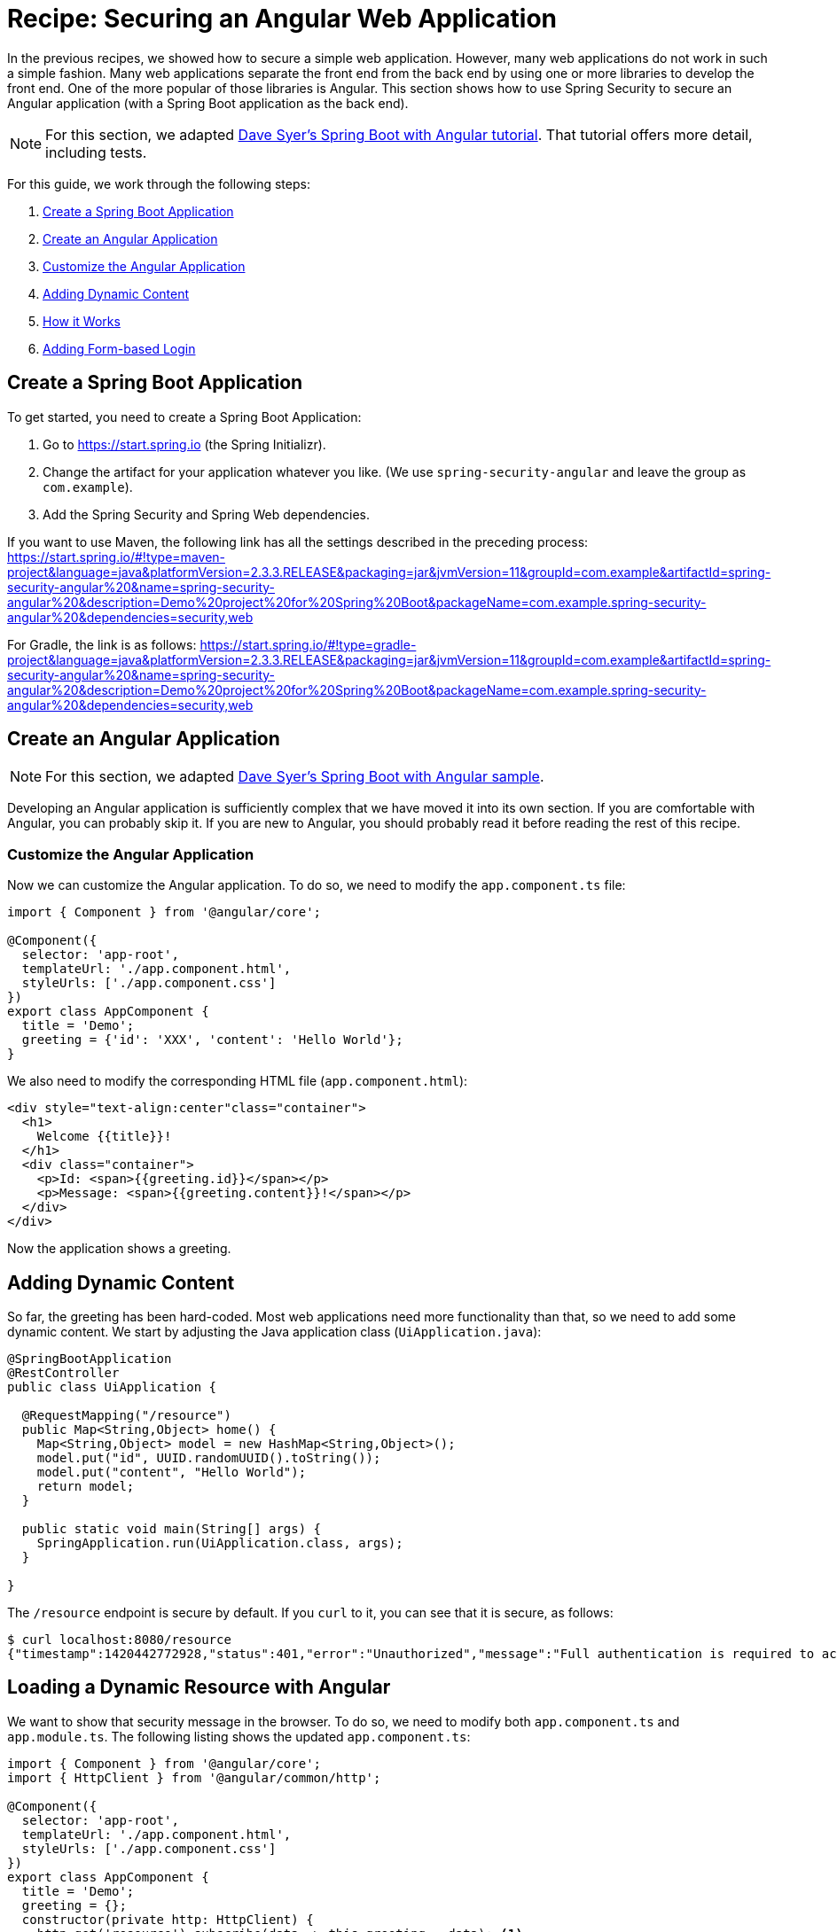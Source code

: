 [[recipe-securing-an-angular-web-application]]
= Recipe: Securing an Angular Web Application

In the previous recipes, we showed how to secure a simple web application.
However, many web applications do not work in such a simple fashion.
Many web applications separate the front end from the back end by using one or more libraries to develop the front end.
One of the more popular of those libraries is Angular.
This section shows how to use Spring Security to secure an Angular application (with a Spring Boot application as the back end).

NOTE: For this section, we adapted https://spring.io/guides/tutorials/spring-security-and-angular-js/[Dave Syer's Spring Boot with Angular tutorial].
That tutorial offers more detail, including tests.

For this guide, we work through the following steps:

. <<angular-create-spring-boot-application>>
. <<angular-create-angular-application>>
. <<angular-customize-angular-application>>
. <<angular-adding-dynamic-content>>
. <<angular-how-it-works>>
. <<angular-adding-form-based-login>>

[[angular-create-spring-boot-application]]
== Create a Spring Boot Application

To get started, you need to create a Spring Boot Application:

. Go to https://start.spring.io (the Spring Initializr).
. Change the artifact for your application whatever you like.
(We use `spring-security-angular` and leave the group as `com.example`).
. Add the Spring Security and Spring Web dependencies.

If you want to use Maven, the following link has all the settings described in the preceding process:
https://start.spring.io/#!type=maven-project&language=java&platformVersion=2.3.3.RELEASE&packaging=jar&jvmVersion=11&groupId=com.example&artifactId=spring-security-angular%20&name=spring-security-angular%20&description=Demo%20project%20for%20Spring%20Boot&packageName=com.example.spring-security-angular%20&dependencies=security,web

For Gradle, the link is as follows:
https://start.spring.io/#!type=gradle-project&language=java&platformVersion=2.3.3.RELEASE&packaging=jar&jvmVersion=11&groupId=com.example&artifactId=spring-security-angular%20&name=spring-security-angular%20&description=Demo%20project%20for%20Spring%20Boot&packageName=com.example.spring-security-angular%20&dependencies=security,web

[[angular-create-angular-application]]
== Create an Angular Application

NOTE: For this section, we adapted https://github.com/dsyer/spring-boot-angular[Dave Syer's Spring Boot with Angular sample].

Developing an Angular application is sufficiently complex that we have moved it into its own section.
If you are comfortable with Angular, you can probably skip it.
If you are new to Angular, you should probably read it before reading the rest of this recipe.

[[angular-customize-angular-application]]
=== Customize the Angular Application

Now we can customize the Angular application. To do so, we need to modify the `app.component.ts` file:

====
[source,javascript]
----
import { Component } from '@angular/core';

@Component({
  selector: 'app-root',
  templateUrl: './app.component.html',
  styleUrls: ['./app.component.css']
})
export class AppComponent {
  title = 'Demo';
  greeting = {'id': 'XXX', 'content': 'Hello World'};
}
----
====

We also need to modify the corresponding HTML file (`app.component.html`):

====
[source,html]
----
<div style="text-align:center"class="container">
  <h1>
    Welcome {{title}}!
  </h1>
  <div class="container">
    <p>Id: <span>{{greeting.id}}</span></p>
    <p>Message: <span>{{greeting.content}}!</span></p>
  </div>
</div>
----
====

Now the application shows a greeting.

[[angular-adding-dynamic-content]]
== Adding Dynamic Content

So far, the greeting has been hard-coded.
Most web applications need more functionality than that, so we need to add some dynamic content.
We start by adjusting the Java application class (`UiApplication.java`):

====
[source,java]
----
@SpringBootApplication
@RestController
public class UiApplication {

  @RequestMapping("/resource")
  public Map<String,Object> home() {
    Map<String,Object> model = new HashMap<String,Object>();
    model.put("id", UUID.randomUUID().toString());
    model.put("content", "Hello World");
    return model;
  }

  public static void main(String[] args) {
    SpringApplication.run(UiApplication.class, args);
  }

}
----
====

The `/resource` endpoint is secure by default.
If you `curl` to it, you can see that it is secure, as follows:

====
[source,bash]
----
$ curl localhost:8080/resource
{"timestamp":1420442772928,"status":401,"error":"Unauthorized","message":"Full authentication is required to access this resource","path":"/resource"}
----
====

== Loading a Dynamic Resource with Angular

We want to show that security message in the browser.
To do so, we need to modify both `app.component.ts` and `app.module.ts`.
The following listing shows the updated `app.component.ts`:

====
[source,javascript]
----
import { Component } from '@angular/core';
import { HttpClient } from '@angular/common/http';

@Component({
  selector: 'app-root',
  templateUrl: './app.component.html',
  styleUrls: ['./app.component.css']
})
export class AppComponent {
  title = 'Demo';
  greeting = {};
  constructor(private http: HttpClient) {
    http.get('resource').subscribe(data => this.greeting = data); <1>
  }
}
----
<1> Do a GET against the `resource` endpoint.
====

The following listing shows the updated `app.module.ts`:

====
[source,javascript]
----
import { BrowserModule } from '@angular/platform-browser';
import { NgModule } from '@angular/core';

import { AppComponent } from './app.component';
import { HttpClientModule } from '@angular/common/http';

@NgModule({
  declarations: [
    AppComponent
  ],
  imports: [
    BrowserModule,
    HttpClientModule
  ],
  providers: [],
  bootstrap: [AppComponent]
})
export class AppModule { }
----
====

When you run the application again (or refresh the page in your browser), you can see the dynamic greeting and its unique ID.

[[angular-how-it-works]]
== How it Works

If you use the developer tools that are available in some browsers (such as those you see when you press F12 in Chrome), you
can see the interaction between the server and your browser as it readies the application.
The following table shows what happens:

.Application-browser Interaction
[cols="1,1,1,3", options="header"]
|====
^|*Verb* ^|*Path* ^|*Status* ^|*Response*
|`GET`
|`/`
|`401`
|Browser prompts for authentication

|`GET`
|`/`
|`200`
|index.html

|`GET`
|`/*.js`
|`200`
|Loads of third assets from angular

|`GET`
|`/main.bundle.js`
|`200`
|Application logic

|`GET`
|`/resource`
|`200`
|JSON greeting
|====

[[angular-adding-form-based-login]]
== Adding Form-based Login

In the <<angular-create-angular-application>> section, we create a simple Angular application with Spring Boot as its backend.
The trouble is that it is not as attractive as it could be and (much more importantly for our purposes) not as secure as it could be.
In particular:

* Basic authentication is restricted to username and password authentication.
* The authentication UI is ugly (a browser dialog).
* There is no protection from Cross Site Request Forgery (CSRF).

We can solve those problems by adding form-based login and securing it with Spring Security.

TIP: If you are working through this section with the sample application, be sure to clear your browser cache of cookies and HTTP Basic credentials.
In Chrome, the best way to do that for a single server is to open a new incognito window.

=== Adding Navigation to the Home Page

For form-based login to make sense, we need to add some simple navigation to our application.
We want to add *Login*, *Logout*, and *Home* buttons.
We can do that in `app.component.html`, as follows:

====
[source,html]
----
<div class="container">
  <ul class="nav nav-pills">
    <li><a routerLinkActive="active" routerLink="/home">Home</a></li>
    <li><a routerLinkActive="active" routerLink="/login">Login</a></li>
    <li><a (click)="logout()">Logout</a></li>
  </ul>
</div>
<div class="container">
  <router-outlet></router-outlet>
</div>
----
====

Now we have a navigation container with our three options.
We can style these three elements as we wish, which gives us much more flexibility than a dialog box and the ability to make a much more attractive application.

We also defined a container that holds a `<router-outlet/>` element.
Angular provides the `<router-outlet/>` element to let us put the content from various routes in that container.
We need to wire it to a component in the main module. We need one component per route (that is, per menu link), a helper service to glue them together, and the ability to share state (through `AppService`).

A new version of `app.module.ts` can do all that for us:

====
[source,javascript]
----
import { BrowserModule } from '@angular/platform-browser';
import { NgModule } from '@angular/core';
import { FormsModule } from '@angular/forms';
import { HttpClientModule } from '@angular/common/http';
import { RouterModule, Routes } from '@angular/router';
import { AppService } from './app.service';
import { HomeComponent } from './home.component';
import { LoginComponent } from './login.component';
import { AppComponent } from './app.component';

const routes: Routes = [
  { path: '', pathMatch: 'full', redirectTo: 'home'},
  { path: 'home', component: HomeComponent},
  { path: 'login', component: LoginComponent}
];

@NgModule({
  declarations: [
    AppComponent,
    HomeComponent,
    LoginComponent
  ],
  imports: [
    RouterModule.forRoot(routes),
    BrowserModule,
    HttpClientModule,
    FormsModule
  ],
  providers: [AppService]
  bootstrap: [AppComponent]
})
export class AppModule { }
----
====

A dependency on the Angular `RouterModule` module lets us inject a router into the constructor of the `AppComponent`.
We use the routes inside of the imports of the `AppModule` to set up links to `/` (the "`home`" controller) and `login` (the "`login`" controller).

We also included `FormsModule`, because we need it later to bind data to a form.

The UI components are all "`declarations`", and the service glue is a "`provider`".
The `AppComponent` does not really do much.
The following listing shows the TypeScript component that goes with the application root:

====
[source,javascript]
----
import { Component } from '@angular/core';
import { AppService } from './app.service';
import { HttpClient } from '@angular/common/http';
import { Router } from '@angular/router';
import 'rxjs/add/operator/finally';

@Component({
  selector: 'app-root',
  templateUrl: './app.component.html',
  styleUrls: ['./app.component.css']
})
export class AppComponent {
  constructor(private app: AppService, private http: HttpClient, private router: Router) {
      this.app.authenticate(undefined, undefined);
    }
    logout() {
      this.http.post('logout', {}).finally(() => {
          this.app.authenticated = false;
          this.router.navigateByUrl('/login');
      }).subscribe();
    }

}
----
====

Consider the following features of the preceding listing:

* There is some more dependency injection, this time of the `AppService`.
* There is a logout function exposed as a property of the component.
Later, we can use it to send a logout request to the backend.
It sets a flag in the app service and sends the user back to the login screen (it does so unconditionally in a finally() callback).
* We use `templateUrl` to externalize the template HTML into a separate file.
* The `authenticate()` function is called when the controller is loaded, to see if the user is actually already authenticated (for example, if he had refreshed the browser in the middle of a session).
We need the `authenticate()` function to make a remote call, because the actual authentication is done by the server, and we do not trust the browser to keep track of it.

The `app` service that we injected needs a boolean flag so that we can tell if the user is currently authenticated.
It also needs a function called `authenticate()` that we can use to authenticate with the backend server or to query for the user details.
The following listing shows `app.service.ts`:

====
[source,javascript]
----
import { Injectable } from '@angular/core';
import { HttpClient, HttpHeaders } from '@angular/common/http';

@Injectable()
export class AppService {

  authenticated = false;

  constructor(private http: HttpClient) {
  }

  authenticate(credentials, callback) {

        const headers = new HttpHeaders(credentials ? {
            authorization : 'Basic ' + btoa(credentials.username + ':' + credentials.password)
        } : {});

        this.http.get('user', {headers: headers}).subscribe(response => {
            if (response['name']) {
                this.authenticated = true;
            } else {
                this.authenticated = false;
            }
            return callback && callback();
        });

    }

}
----
====

If HTTP Basic authentication credentials are provided, the `authenticate()` function sends them.
Otherwise, it does not.
It also has an optional `callback` argument that we can use to run some code if the authentication is successful.

== Setting up the Greeting

The greeting content from the previous home page can go right next to `app.component.html` in `src/app`, as follows:

====
[source,html]
----
<h1>Greeting</h1>
<div [hidden]="!authenticated()">
	<p>The ID is {{greeting.id}}</p>
	<p>The content is {{greeting.content}}</p>
</div>
<div [hidden]="authenticated()">
	<p>Login to see your greeting</p>
</div>
----
====

Since the user now has a choice of whether to login or not (before, it was all controlled by the browser), we need to distinguish in the UI between content that is secure and content that is not.
We have anticipated this by adding references to an (as yet non-existent) `authenticated()` function.

The `HomeComponent` has to fetch the greeting and provide the `authenticated()` utility function that pulls the flag out of the AppService.
The following listing shows `home.component.ts`:

====
[source,javascript]
----
import { Component, OnInit } from '@angular/core';
import { AppService } from './app.service';
import { HttpClient } from '@angular/common/http';

@Component({
  templateUrl: './home.component.html'
})
export class HomeComponent {

  title = 'Demo';
  greeting = {};

  constructor(private app: AppService, private http: HttpClient) {
    http.get('resource').subscribe(data => this.greeting = data);
  }

  authenticated() { return this.app.authenticated; }

}
----
====


== Setting up the Login Form

The login form also gets its own component (in `login.component.html`), as follows:

====
[source,html]
----
<div class="alert alert-danger" [hidden]="!error">
	There was a problem logging in. Please try again.
</div>
<form role="form" (submit)="login()">
	<div class="form-group">
		<label for="username">Username:</label> <input type="text"
			class="form-control" id="username" name="username" [(ngModel)]="credentials.username"/>
	</div>
	<div class="form-group">
		<label for="password">Password:</label> <input type="password"
			class="form-control" id="password" name="password" [(ngModel)]="credentials.password"/>
	</div>
	<button type="submit" class="btn btn-primary">Submit</button>
</form>
----
====

This login form shares a common structure with a lot of Angular login forms.
It has two inputs (username and password) and a button that submits the form to an Angular event handler.
We do not need an action on the form tag, so it is probably better not to put one in at all.
There is also an error message, shown only if the angular model contains an error.
The form controls use `ngModel` (from the Angular Forms module) to pass data between the HTML and the Angular controller.
In this case, we use a credentials object to hold the username and password.

== Supporting the Authentication Process

To support the login form, we need to add some more features.
On the client side, these are implemented in the login component.
On the server, it is defined in the Spring Security configuration.

=== Submitting the Login Form

To submit the form, we need to define the `login()` function that we referenced (in the form) with `ng-submit` and the credentials object that we referenced with `ng-model`.
Now we can flesh out the "`login`" component, as follows:

====
[source,javascript]
----
import { Component, OnInit } from '@angular/core';
import { AppService } from './app.service';
import { HttpClient } from '@angular/common/http';
import { Router } from '@angular/router';

@Component({
  templateUrl: './login.component.html'
})
export class LoginComponent {

  credentials = {username: '', password: ''};

  constructor(private app: AppService, private http: HttpClient, private router: Router) {
  }

  login() {
    this.app.authenticate(this.credentials, () => {
        this.router.navigateByUrl('/');
    });
    return false;
  }

}
----
====

In addition to initializing the credentials object, it defines the `login()` function that we need in the form.

The `authenticate()` call makes a `GET` request to a relative resource (relative to the deployment root of your application): `/user`.
When called from the `login()` function, it adds the Base64-encoded credentials in the headers so that, on the server, it does an authentication and accepts a cookie in return.
The `login()` function also sets a local `$scope.error` flag accordingly when we get the result of the authentication.
This flag is used to control the display of the error message above the login form.

=== Adding the `/user` Endpoint

To service the `authenticate()` function, we need to add a new endpoint to the backend, as follows:

====
[source,java]
----
@SpringBootApplication
@RestController
public class UiApplication {

  @RequestMapping("/user")
  public Principal user(Principal user) {
    return user;
  }

  // The rest of the class...

}
----
====

This code demonstrates a useful trick that you can use in a Spring Security application.
If the `/user` resource is reachable, it returns the currently authenticated user (an `Authentication`).
Otherwise, Spring Security intercepts the request and sends a 401 response through an `AuthenticationEntryPoint`.

=== Handling the Login Request on the Server

Spring Security makes it easy to handle the login request.
We need to add some configuration to our main application class.
In this case, we add it as an inner class:

====
[source,java]
----
@SpringBootApplication
@RestController
public class UiApplication {

  // The rest of the class...

  @Configuration
  @Order(SecurityProperties.ACCESS_OVERRIDE_ORDER)
  protected static class SecurityConfiguration extends WebSecurityConfigurerAdapter {
    @Override
    protected void configure(HttpSecurity http) throws Exception {
      http
        .httpBasic()
      .and()
        .authorizeRequests()
          .antMatchers("/index.html", "/", "/home", "/login").permitAll()
          .anyRequest().authenticated();
    }
  }

}
----
====

This is a standard Spring Boot application with Spring Security customization.
It allows anonymous access to the static (HTML) resources.
The HTML resources need to be available to anonymous users, rather than being ignored by Spring Security, for reasons that we cover soon.

The last thing we need to remember is to make the JavaScript components provided by Angular available anonymously to the application.
We could do that in the `HttpSecurity` configuration (in the preceding listing)
However, since it is static content, it is better to ignore it.
We can do so with a bit of configuration in our `application.yml` file, as follows:

====
[source,yaml]
----
	security:
		ignored:
		- "*.bundle.*"
----
====

=== Adding Default HTTP Request Headers

If you run the application at this point, the browser pops up a Basic authentication dialog (for the username and password).
It does so because it sees a 401 response from the XHR requests to `/user` and `/resource` with a `WWW-Authenticate` header.
To suppress this popup, suppress the header, which comes from Spring Security.
The way to suppress the response header is to send a special, conventional request header named `X-Requested-With=XMLHttpRequest`. (It used to be the default in Angular, but they took it out in 1.3.0.)
So here is how to set default headers in an Angular XHR request.

First, we need to extend the default `RequestOptions` provided by the Angular HTTP module in `app.module.ts`, as follows:

====
[source,javascript]
----
@Injectable()
export class XhrInterceptor implements HttpInterceptor {

  intercept(req: HttpRequest<any>, next: HttpHandler) {
    const xhr = req.clone({
      headers: req.headers.set('X-Requested-With', 'XMLHttpRequest')
    });
    return next.handle(xhr);
  }
}
----
====

The syntax here is boilerplate.
The `implements` property of the `Class` is its base class.
Also, in addition to the constructor, we need to override the `intercept()` function, which is always called by Angular and can be used to add additional headers.

To install this new `RequestOptions` factory, we need to declare it in the providers of the AppModule (in `app.module.ts`), as follows:

====
[source,javascript]
----
@NgModule({
  ...
  providers: [AppService, { provide: HTTP_INTERCEPTORS, useClass: XhrInterceptor, multi: true }],
  ...
})
export class AppModule { }
----
====

=== Implementing Logout

The application is almost finished, at least functionally.
(We are not concerned with appearance in this guide.)
The last thing we need to do is implement the logout feature that we sketched in the home page.
If the user is authenticated, we show a "`Logout`" link and hook it to a `logout()` function in the `AppComponent`.
Remember, it sends an HTTP POST to `/logout` which we now need to implement on the server.
This is straightforward because, it is added for us already by Spring Security (that is, we need not do anything for this simple use case).
For more control over the logout behavior, you could use the HttpSecurity callbacks in your `WebSecurityAdapter` to, for instance, run some business logic after logout.

=== Adding CSRF Protection

The application is almost ready to use.
If you run it, you can see that everything we built so far actually works, except for the "`Logout`" link.
Try using it and look at the responses in the browser to see why it is not yet finished.
You should see something similar to the following listing:

====
[source]
----
POST /logout HTTP/1.1
...
Content-Type: application/x-www-form-urlencoded

username=user&password=password

HTTP/1.1 403 Forbidden
Set-Cookie: JSESSIONID=3941352C51ABB941781E1DF312DA474E; Path=/; HttpOnly
Content-Type: application/json;charset=UTF-8
Transfer-Encoding: chunked
...

{"timestamp":1420467113764,"status":403,"error":"Forbidden","message":"Expected CSRF token not found. Has your session expired?","path":"/login"}
----
====

Getting this response is a good sign, because it means that Spring Security’s built-in CSRF protection is working.
It wants to find a token in a header called `X-CSRF`.
The value of the CSRF token was available server side in the `HttpRequest` attributes from the initial request that loaded the home page.
To get it to the client, we could render it by using a dynamic HTML page on the server, expose it through a custom endpoint, or send it as a cookie.
The last choice is best, because Angular has built-in support for CSRF (which it calls "`XSRF`") based on cookies.

On the server, we need a custom filter to send the cookie.
Angular wants the cookie name to be `XSRF-TOKEN`, and Spring Security provides it as a request attribute by default, so we only need to transfer the value from a request attribute to a cookie.
Fortunately, Spring Security (since version 4.1.0) provides a special `CsrfTokenRepository` that does precisely what we need.
The following listing shows how to use it:

====
[source,java]
----
@Configuration
@Order(SecurityProperties.ACCESS_OVERRIDE_ORDER)
protected static class SecurityConfiguration extends WebSecurityConfigurerAdapter {
  @Override
  protected void configure(HttpSecurity http) throws Exception {
    http
      // The other security setup details...
      .and().csrf()
        .csrfTokenRepository(CookieCsrfTokenRepository.withHttpOnlyFalse());
  }
}
----
====

We need not do anything on the client side, and the login form now works.

[[angular-how-it-works-login-form]]
=== How It Works

.Application-browser Interaction
[cols="1,1,1,3", options="header"]
|====
^|*Verb* ^|*Path* ^|*Status* ^|*Response*
|GET
|/
|200
|index.html

|GET
|/*.js
|200
|Assets from angular

|GET
|/user
|401
|Unauthorized (ignored)

|GET
|/home
|200
|Home page

|GET
|/user
|401
|Unauthorized (ignored)

|GET
|/resource
|401
|Unauthorized (ignored)

|GET
|/user
|200
|Send credentials and get JSON

|GET
|/resource
|200
|JSON greeting
|====

The responses that are marked "`ignored`" are HTML responses received by Angular in an XHR call.
Since we are not processing that data, the HTML is dropped.
We do look for an authenticated user in the case of the `/user` resource.
However, since it is not present in the first call, that response is dropped.

Look more closely at the requests, and you can see that they all have cookies.
If you start with a clean browser (for example, by using incognito mode in Chrome), the very first request has no cookies going off to the server, but the server sends back `Set-Cookie` for `JSESSIONID` (the regular `HttpSession`) and `X-XSRF-TOKEN` (the CRSF cookie that we set up earlier).
Subsequent requests all have those cookies, and they are important.
The application does not work without them, and they provide some basic security features (authentication and CSRF protection).
The values of the cookies change when the user authenticates (after the `POST`) and this is another important security feature (preventing https://en.wikipedia.org/wiki/Session_fixation[session fixation attacks]).

IMPORTANT: It is not adequate for CSRF protection to rely on a cookie being sent back to the server, because the browser automatically sends it, even if you are not in a page loaded from your application (a Cross Site Scripting attack, otherwise known as https://en.wikipedia.org/wiki/Cross-site_scripting[XSS]).
The header is not automatically sent, so the origin is under control.
You might see that, in our application, the CSRF token is sent to the client as a cookie, so we see it being sent back automatically by the browser, but it is the header that provides the protection.

.Application Scaling
****
"`But wait,`" you might say, "`isn’t it Really Bad to use session state in a single-page application?`"
The answer to that question is going to have to be "`mostly`", because it very definitely is a Good Thing to use the session for authentication and CSRF protection.
That state has to be stored somewhere, and, if you take it out of the session, you are going to have to put it somewhere else and manage it manually yourself, on both the server and the client.
That means more code and probably more maintenance and generally re-inventing a perfectly good wheel.

"`But, but,`" you may respond, "`how do I scale my application horizontally now?`"
This is the "`real`" question you were asking above, but it tends to get shortened to "Session state is bad; I must be stateless". Do not panic.
Security is stateful.
You cannot have a secure, stateless application.
So where are you going to store the state?
That is all there is to it.
https://spring.io/team/rwinch[Rob Winch] gave a very useful and insightful talk at https://skillsmatter.com/skillscasts/5398-the-state-of-securing-restful-apis-with-spring[Spring Exchange 2014], in which he explained the need for state (and the ubiquity of it -- TCP and SSL are stateful, so your system is stateful whether you knew it or not), which is probably worth a look if you want to look into this topic in more depth.

The good news is that you have a choice.
The easiest choice is to store the session data in-memory and rely on sticky sessions in your load balancer to route requests from the same session back to the same JVM (they all support that in some way).
That is good enough to get you off the ground and works for a really large number of use cases.
The other choice is to share the session data between instances of your application.
As long as you are strict and store only the security data, it is small and changes infrequently (only when users log in and out or when their session times out), so there should not be any major infrastructure problems.
It is also really easy to do with https://github.com/spring-projects/spring-session/[Spring Session].
It is literally a few lines of code and a Redis server, which is super fast.

Another easy way to set up shared session state is to deploy your application as a WAR file to Cloud Foundry https://run.pivotal.io/[Pivotal Web Services] and bind it to a Redis service.
****
